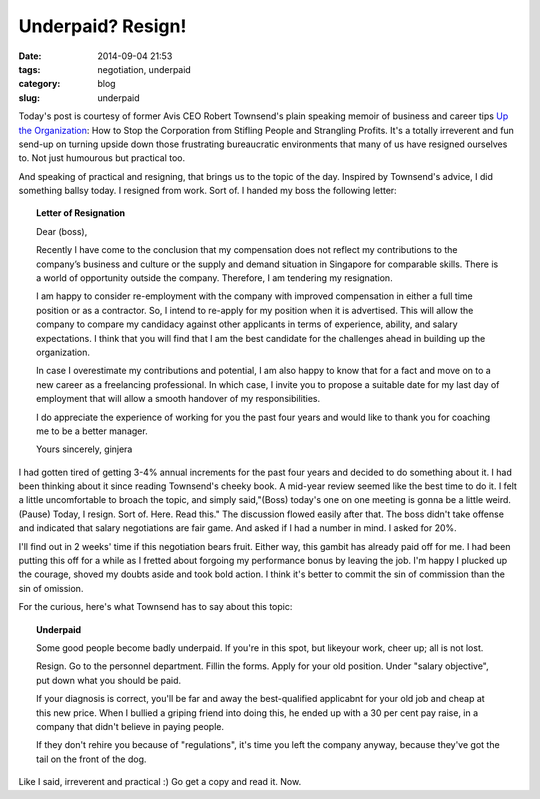 ==================
Underpaid? Resign!
==================

:date: 2014-09-04 21:53
:tags: negotiation, underpaid
:category: blog
:slug: underpaid

Today's post is courtesy of former Avis CEO Robert Townsend's plain speaking memoir of business and career tips `Up the Organization`_: How to Stop the Corporation from Stifling People and Strangling Profits. It's a totally irreverent and fun send-up on turning upside down those frustrating bureaucratic environments that many of us have resigned ourselves to. Not just humourous but practical too. 

And speaking of practical and resigning, that brings us to the topic of the day. Inspired by Townsend's advice, I did something ballsy today. I resigned from work. Sort of. I handed my boss the following letter:

.. topic:: Letter of Resignation

    Dear (boss),

    Recently I have come to the conclusion that my compensation does not reflect my contributions to the company’s business and culture or the supply and demand situation in Singapore for comparable skills. There is a world of opportunity outside the company. Therefore, I am tendering my resignation. 

    I am happy to consider re-employment with the company with improved compensation in either a full time position or as a contractor. So, I intend to re-apply for my position when it is advertised. This will allow the company to compare my candidacy against other applicants in terms of experience, ability, and salary expectations. I think that you will find that I am the best candidate for the challenges ahead in building up the organization.

    In case I overestimate my contributions and potential, I am also happy to know that for a fact and move on to a new career as a freelancing professional. In which case, I invite you to propose a suitable date for my last day of employment that will allow a smooth handover of my responsibilities.

    I do appreciate the experience of working for you the past four years and would like to thank you for coaching me to be a better manager.

    Yours sincerely,
    ginjera

I had gotten tired of getting 3-4% annual increments for the past four years and decided to do something about it. I had been thinking about it since reading Townsend's cheeky book. A mid-year review seemed like the best time to do it. I felt a little uncomfortable to broach the topic, and simply said,"(Boss) today's one on one meeting is gonna be a little weird. (Pause) Today, I resign. Sort of. Here. Read this." The discussion flowed easily after that. The boss didn't take offense and indicated that salary negotiations are fair game. And asked if I had a number in mind. I asked for 20%.

I'll find out in 2 weeks' time if this negotiation bears fruit. Either way, this gambit has already paid off for me. I had been putting this off for a while as I fretted about forgoing my performance bonus by leaving the job. I'm happy I plucked up the courage, shoved my doubts aside and took bold action. I think it's better to commit the sin of commission than the sin of omission.

For the curious, here's what Townsend has to say about this topic:

.. topic:: **Underpaid**

    Some good people become badly underpaid. If you're in this spot, but likeyour work, cheer up; all is not lost.

    Resign. Go to the personnel department. Fillin the forms. Apply for your old position. Under "salary objective", put down what you should be paid. 

    If your diagnosis is correct, you'll be far and away the best-qualified applicabnt for your old job and cheap at this new price. When I bullied a griping friend into doing this, he ended up with a 30 per cent pay raise, in a company that didn't believe in paying people.

    If they don't rehire you because of "regulations", it's time you left the company anyway, because they've got the tail on the front of the dog.

Like I said, irreverent and practical :) Go get a copy and read it. Now.

.. _Up the Organization: http://www.amazon.com/Up-Organization-Corporation-Stifling-Strangling/dp/0787987751
